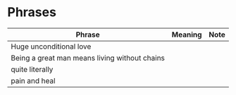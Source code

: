 * Phrases

| Phrase                                        | Meaning | Note |
|-----------------------------------------------+---------+------|
| Huge unconditional love                       |         |      |
| Being a great man means living without chains |         |      |
| quite literally                               |         |      |
| pain and heal                                 |         |      |
